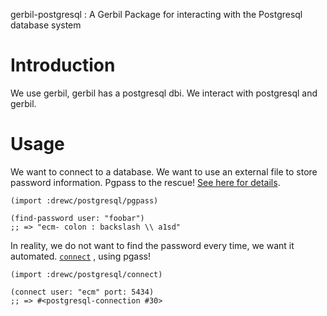 gerbil-postgresql : A Gerbil Package for interacting with the Postgresql database system


* Introduction 

We use gerbil, gerbil has a postgresql dbi. We interact with
postgresql and gerbil.

* Usage 

We want to connect to a database. We want to use an external file to
store password information.  Pgpass to the rescue! [[file:doc/pgpass.org][See here for
details]].

#+BEGIN_SRC gerbil 
  (import :drewc/postgresql/pgpass)

  (find-password user: "foobar")
  ;; => "ecm- colon : backslash \\ a1sd"
#+END_SRC

In reality, we do not want to find the password every time, we want it
automated. [[file:doc/connect.org][~connect~]] , using pgass!

#+BEGIN_SRC gerbil 
  (import :drewc/postgresql/connect)

  (connect user: "ecm" port: 5434)
  ;; => #<postgresql-connection #30>
#+END_SRC




